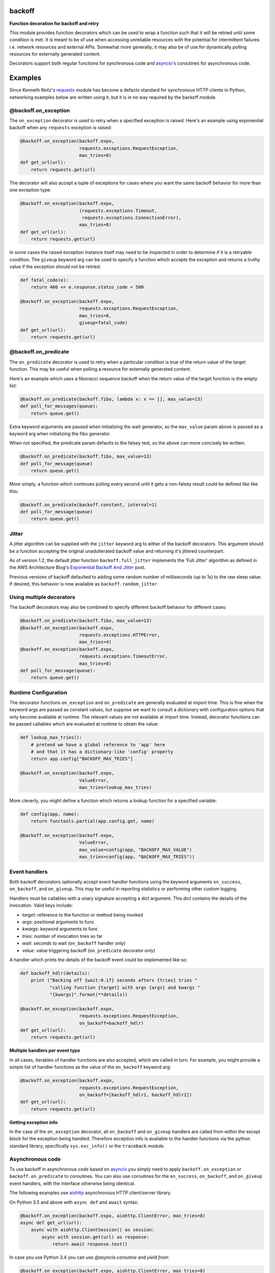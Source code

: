 backoff
=======

.. image:: https://travis-ci.org/litl/backoff.svg?branch=master
    :target: https://travis-ci.org/litl/backoff?branch=master
.. image:: https://coveralls.io/repos/litl/backoff/badge.svg?branch=master
    :target: https://coveralls.io/r/litl/backoff?branch=master
.. image:: https://img.shields.io/pypi/v/backoff.svg
    :target: https://pypi.python.org/pypi/backoff
    
**Function decoration for backoff and retry**

This module provides function decorators which can be used to wrap a
function such that it will be retried until some condition is met. It
is meant to be of use when accessing unreliable resources with the
potential for intermittent failures i.e. network resources and external
APIs. Somewhat more generally, it may also be of use for dynamically
polling resources for externally generated content.

Decorators support both regular functions for synchronous code and
`asyncio <https://docs.python.org/3/library/asyncio.html>`_'s coroutines
for asynchronous code.

Examples
========

Since Kenneth Reitz's `requests <http://python-requests.org>`_ module
has become a defacto standard for synchronous HTTP clients in Python,
networking examples below are written using it, but it is in no way required
by the backoff module.

@backoff.on_exception
---------------------

The ``on_exception`` decorator is used to retry when a specified exception
is raised. Here's an example using exponential backoff when any
``requests`` exception is raised:

.. code-block:: python

    @backoff.on_exception(backoff.expo,
                          requests.exceptions.RequestException,
                          max_tries=8)
    def get_url(url):
        return requests.get(url)

The decorator will also accept a tuple of exceptions for cases where
you want the same backoff behavior for more than one exception type:

.. code-block:: python

    @backoff.on_exception(backoff.expo,
                          (requests.exceptions.Timeout,
                           requests.exceptions.ConnectionError),
                          max_tries=8)
    def get_url(url):
        return requests.get(url)

In some cases the raised exception instance itself may need to be
inspected in order to determine if it is a retryable condition. The
``giveup`` keyword arg can be used to specify a function which accepts
the exception and returns a truthy value if the exception should not
be retried:

.. code-block:: python

    def fatal_code(e):
        return 400 <= e.response.status_code < 500

    @backoff.on_exception(backoff.expo,
                          requests.exceptions.RequestException,
                          max_tries=8,
                          giveup=fatal_code)
    def get_url(url):
        return requests.get(url)


@backoff.on_predicate
---------------------

The ``on_predicate`` decorator is used to retry when a particular
condition is true of the return value of the target function.  This may
be useful when polling a resource for externally generated content.

Here's an example which uses a fibonacci sequence backoff when the
return value of the target function is the empty list:

.. code-block:: python

    @backoff.on_predicate(backoff.fibo, lambda x: x == [], max_value=13)
    def poll_for_messages(queue):
        return queue.get()

Extra keyword arguments are passed when initializing the
wait generator, so the ``max_value`` param above is passed as a keyword
arg when initializing the fibo generator.

When not specified, the predicate param defaults to the falsey test,
so the above can more concisely be written:

.. code-block:: python

    @backoff.on_predicate(backoff.fibo, max_value=13)
    def poll_for_message(queue)
        return queue.get()

More simply, a function which continues polling every second until it
gets a non-falsey result could be defined like like this:

.. code-block:: python

    @backoff.on_predicate(backoff.constant, interval=1)
    def poll_for_message(queue)
        return queue.get()

Jitter
------

A jitter algorithm can be supplied with the ``jitter`` keyword arg to
either of the backoff decorators. This argument should be a function
accepting the original unadulterated backoff value and returning it's
jittered counterpart.

As of version 1.2, the default jitter function ``backoff.full_jitter``
implements the 'Full Jitter' algorithm as defined in the AWS
Architecture Blog's `Exponential Backoff And Jitter
<https://www.awsarchitectureblog.com/2015/03/backoff.html>`_ post.

Previous versions of backoff defaulted to adding some random number of
milliseconds (up to 1s) to the raw sleep value. If desired, this
behavior is now available as ``backoff.random_jitter``.

Using multiple decorators
-------------------------

The backoff decorators may also be combined to specify different
backoff behavior for different cases:

.. code-block:: python

    @backoff.on_predicate(backoff.fibo, max_value=13)
    @backoff.on_exception(backoff.expo,
                          requests.exceptions.HTTPError,
                          max_tries=4)
    @backoff.on_exception(backoff.expo,
                          requests.exceptions.TimeoutError,
                          max_tries=8)
    def poll_for_message(queue):
        return queue.get()

Runtime Configuration
---------------------

The decorator functions ``on_exception`` and ``on_predicate`` are
generally evaluated at import time. This is fine when the keyword args
are passed as constant values, but suppose we want to consult a
dictionary with configuration options that only become available at
runtime. The relevant values are not available at import time. Instead,
decorator functions can be passed callables which are evaluated at
runtime to obtain the value:

.. code-block:: python

    def lookup_max_tries():
        # pretend we have a global reference to 'app' here
        # and that it has a dictionary-like 'config' property
        return app.config["BACKOFF_MAX_TRIES"]

    @backoff.on_exception(backoff.expo,
                          ValueError,
                          max_tries=lookup_max_tries)

More cleverly, you might define a function which returns a lookup
function for a specified variable:

.. code-block:: python

    def config(app, name):
        return functools.partial(app.config.get, name)

    @backoff.on_exception(backoff.expo,
                          ValueError,
                          max_value=config(app, "BACKOFF_MAX_VALUE")
                          max_tries=config(app, "BACKOFF_MAX_TRIES"))

Event handlers
--------------

Both backoff decorators optionally accept event handler functions
using the keyword arguments ``on_success``, ``on_backoff``, and ``on_giveup``.
This may be useful in reporting statistics or performing other custom
logging.

Handlers must be callables with a unary signature accepting a dict
argument. This dict contains the details of the invocation. Valid keys
include:

* *target*: reference to the function or method being invoked
* *args*: positional arguments to func
* *kwargs*: keyword arguments to func
* *tries*: number of invocation tries so far
* *wait*: seconds to wait (``on_backoff`` handler only)
* *value*: value triggering backoff (``on_predicate`` decorator only)

A handler which prints the details of the backoff event could be
implemented like so:

.. code-block:: python

    def backoff_hdlr(details):
        print ("Backing off {wait:0.1f} seconds afters {tries} tries "
               "calling function {target} with args {args} and kwargs "
               "{kwargs}".format(**details))

    @backoff.on_exception(backoff.expo,
                          requests.exceptions.RequestException,
                          on_backoff=backoff_hdlr)
    def get_url(url):
        return requests.get(url)

**Multiple handlers per event type**

In all cases, iterables of handler functions are also accepted, which
are called in turn. For example, you might provide a simple list of
handler functions as the value of the ``on_backoff`` keyword arg:

.. code-block:: python

    @backoff.on_exception(backoff.expo,
                          requests.exceptions.RequestException,
                          on_backoff=[backoff_hdlr1, backoff_hdlr2])
    def get_url(url):
        return requests.get(url)

**Getting exception info**

In the case of the ``on_exception`` decorator, all ``on_backoff`` and
``on_giveup`` handlers are called from within the except block for the
exception being handled. Therefore exception info is available to the
handler functions via the python standard library, specifically
``sys.exc_info()`` or the ``traceback`` module.

Asynchronous code
-----------------

To use backoff in asynchronous code based on
`asyncio <https://docs.python.org/3/library/asyncio.html>`_
you simply need to apply ``backoff.on_exception`` or ``backoff.on_predicate``
to coroutines.
You can also use coroutines for the ``on_success``, ``on_backoff``, and
``on_giveup`` event handlers, with the interface otherwise being identical.

The following examples use `aiohttp <https://aiohttp.readthedocs.io/>`_
asynchronous HTTP client/server library.

On Python 3.5 and above with ``async def`` and ``await`` syntax:

.. code-block:: python

    @backoff.on_exception(backoff.expo, aiohttp.ClientError, max_tries=8)
    async def get_url(url):
        async with aiohttp.ClientSession() as session:
            async with session.get(url) as response:
                return await response.text()

In case you use Python 3.4 you can use `@asyncio.coroutine` and `yield from`:

.. code-block:: python

    @backoff.on_exception(backoff.expo, aiohttp.ClientError, max_tries=8)
    @asyncio.coroutine
    def get_url_py34(url):
        with aiohttp.ClientSession() as session:
            response = yield from session.get(url)
            try:
                return (yield from response.text())
            except Exception:
                response.close()
                raise
            finally:
                yield from response.release()

Logging configuration
---------------------

Errors and backoff and retry attempts are logged to the 'backoff'
logger. By default, this logger is configured with a NullHandler, so
there will be nothing output unless you configure a handler.
Programmatically, this might be accomplished with something as simple
as:

.. code-block:: python

    logging.getLogger('backoff').addHandler(logging.StreamHandler())

The default logging level is ERROR, which corresponds to logging anytime
``max_tries`` is exceeded. If you would instead like to log retries too,
you can set the logger level to INFO:

.. code-block:: python

    logging.getLogger('backoff').setLevel(logging.INFO)
